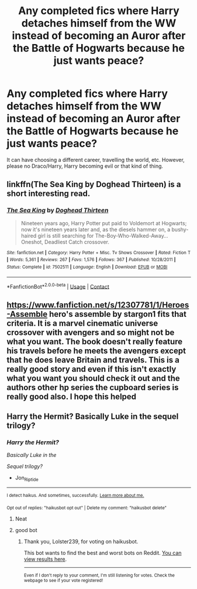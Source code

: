#+TITLE: Any completed fics where Harry detaches himself from the WW instead of becoming an Auror after the Battle of Hogwarts because he just wants peace?

* Any completed fics where Harry detaches himself from the WW instead of becoming an Auror after the Battle of Hogwarts because he just wants peace?
:PROPERTIES:
:Author: minstrel4077
:Score: 7
:DateUnix: 1602613882.0
:DateShort: 2020-Oct-13
:FlairText: Recommendation
:END:
It can have choosing a different career, travelling the world, etc. However, please no Draco/Harry, Harry becoming evil or that kind of thing.


** linkffn(The Sea King by Doghead Thirteen) is a short interesting read.
:PROPERTIES:
:Author: _Goose_
:Score: 6
:DateUnix: 1602625240.0
:DateShort: 2020-Oct-14
:END:

*** [[https://www.fanfiction.net/s/7502511/1/][*/The Sea King/*]] by [[https://www.fanfiction.net/u/1205826/Doghead-Thirteen][/Doghead Thirteen/]]

#+begin_quote
  Nineteen years ago, Harry Potter put paid to Voldemort at Hogwarts; now it's nineteen years later and, as the diesels hammer on, a bushy-haired girl is still searching for The-Boy-Who-Walked-Away... Oneshot, Deadliest Catch crossover.
#+end_quote

^{/Site/:} ^{fanfiction.net} ^{*|*} ^{/Category/:} ^{Harry} ^{Potter} ^{+} ^{Misc.} ^{Tv} ^{Shows} ^{Crossover} ^{*|*} ^{/Rated/:} ^{Fiction} ^{T} ^{*|*} ^{/Words/:} ^{5,361} ^{*|*} ^{/Reviews/:} ^{267} ^{*|*} ^{/Favs/:} ^{1,576} ^{*|*} ^{/Follows/:} ^{367} ^{*|*} ^{/Published/:} ^{10/28/2011} ^{*|*} ^{/Status/:} ^{Complete} ^{*|*} ^{/id/:} ^{7502511} ^{*|*} ^{/Language/:} ^{English} ^{*|*} ^{/Download/:} ^{[[http://www.ff2ebook.com/old/ffn-bot/index.php?id=7502511&source=ff&filetype=epub][EPUB]]} ^{or} ^{[[http://www.ff2ebook.com/old/ffn-bot/index.php?id=7502511&source=ff&filetype=mobi][MOBI]]}

--------------

*FanfictionBot*^{2.0.0-beta} | [[https://github.com/FanfictionBot/reddit-ffn-bot/wiki/Usage][Usage]] | [[https://www.reddit.com/message/compose?to=tusing][Contact]]
:PROPERTIES:
:Author: FanfictionBot
:Score: 1
:DateUnix: 1602625262.0
:DateShort: 2020-Oct-14
:END:


** [[https://www.fanfiction.net/s/12307781/1/Heroes-Assemble]] hero's assemble by stargon1 fits that criteria. It is a marvel cinematic universe crossover with avengers and so might not be what you want. The book doesn't really feature his travels before he meets the avengers except that he does leave Britain and travels. This is a really good story and even if this isn't exactly what you want you should check it out and the authors other hp series the cupboard series is really good also. I hope this helped
:PROPERTIES:
:Author: justaguy3399
:Score: 1
:DateUnix: 1602615176.0
:DateShort: 2020-Oct-13
:END:


** Harry the Hermit? Basically Luke in the sequel trilogy?
:PROPERTIES:
:Author: Jon_Riptide
:Score: 0
:DateUnix: 1602625010.0
:DateShort: 2020-Oct-14
:END:

*** /Harry the Hermit?/

/Basically Luke in the/

/Sequel trilogy?/

- Jon_Riptide

--------------

^{I detect haikus. And sometimes, successfully.} ^{[[https://www.reddit.com/r/haikusbot/][Learn more about me.]]}

^{Opt out of replies: "haikusbot opt out" | Delete my comment: "haikusbot delete"}
:PROPERTIES:
:Author: haikusbot
:Score: 6
:DateUnix: 1602625024.0
:DateShort: 2020-Oct-14
:END:

**** Neat
:PROPERTIES:
:Author: Jon_Riptide
:Score: 1
:DateUnix: 1602625749.0
:DateShort: 2020-Oct-14
:END:


**** good bot
:PROPERTIES:
:Author: Lolster239
:Score: 1
:DateUnix: 1602626070.0
:DateShort: 2020-Oct-14
:END:

***** Thank you, Lolster239, for voting on haikusbot.

This bot wants to find the best and worst bots on Reddit. [[https://botrank.pastimes.eu/][You can view results here]].

--------------

^{Even if I don't reply to your comment, I'm still listening for votes. Check the webpage to see if your vote registered!}
:PROPERTIES:
:Author: B0tRank
:Score: 1
:DateUnix: 1602626084.0
:DateShort: 2020-Oct-14
:END:
